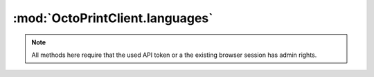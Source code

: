 .. _sec-jsclientlib-languages:

:mod:`OctoPrintClient.languages`
--------------------------------

.. note::

   All methods here require that the used API token or a the existing browser session
   has admin rights.

.. js:function:: OctoPrintClient.languages.list(opts)

   Retrieves a list of available language packs.

   :param object opts: Additional options for the request
   :returns Promise: A `jQuery Promise <http://api.jquery.com/Types/#Promise>`_ for the request's response

.. js:function:: OctoPrintClient.languages.upload(file)

   Uploads a language pack.

   :param object or string file: The file to upload, see :js:func:`OctoPrint.upload` for more details
   :returns Promise: A `jQuery Promise <http://api.jquery.com/Types/#Promise>`_ for the request's response

.. js:function:: OctoPrintClient.languages.delete(locale, pack, opts)

   Deletes the language pack ``pack`` for the specified locale ``locale``.

   :param string locale: The locale for which to delete the language pack
   :param string pack: The identifier of the pack to delete
   :param object opts: Additional options for the request
   :returns Promise: A `jQuery Promise <http://api.jquery.com/Types/#Promise>`_ for the request's response

.. seealso::

   :ref:`Languages API <sec-api-languages>`
       The documentation of the underlying languages API.
